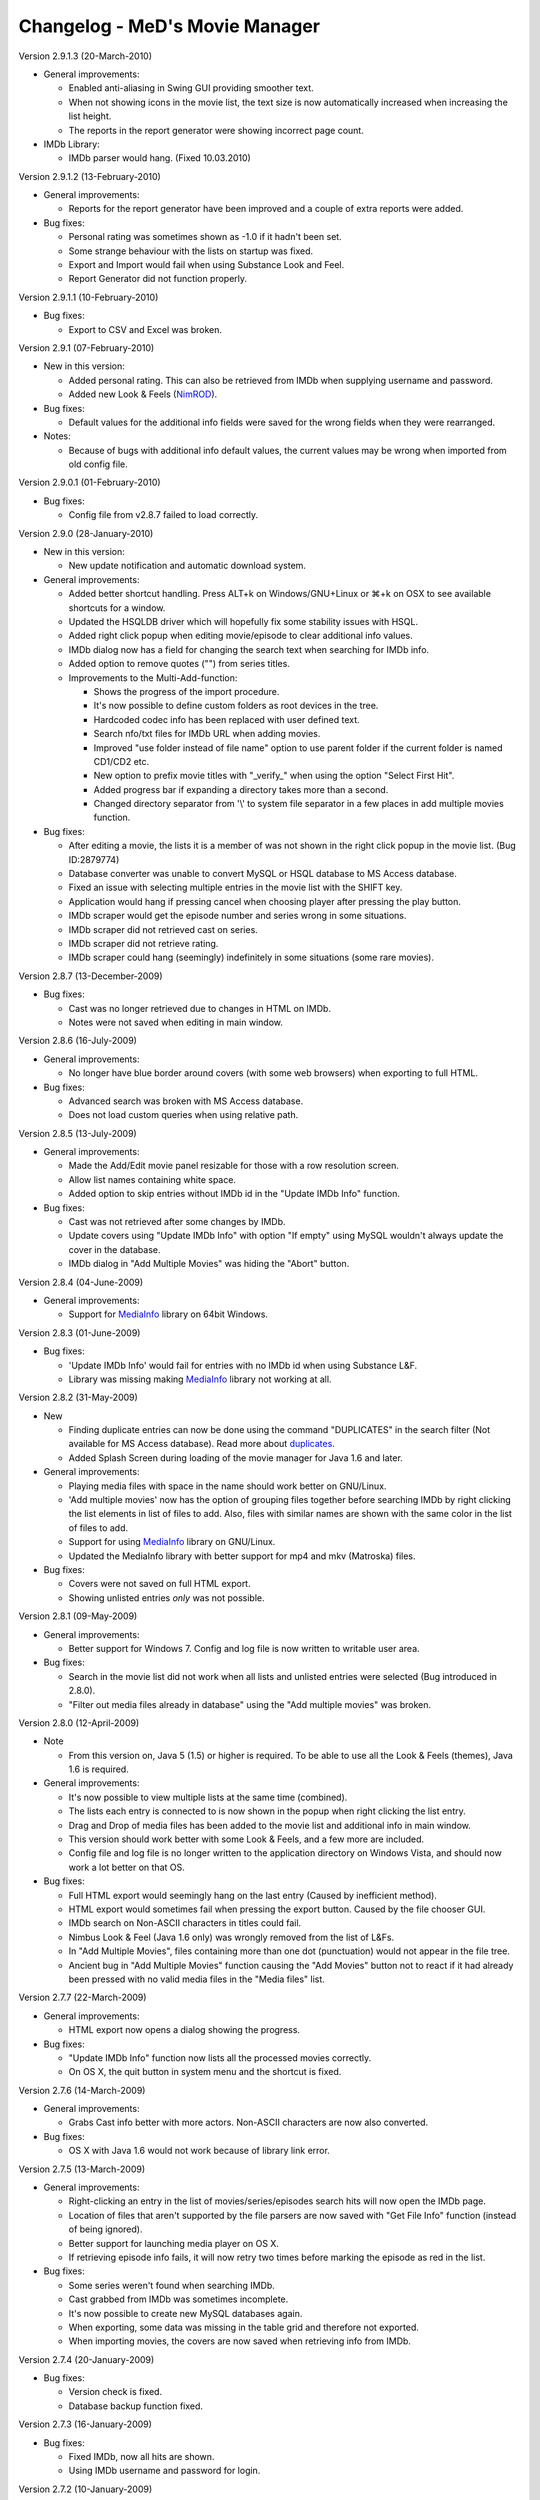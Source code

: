 .. This document is written in reStructuredText format

========================================
   Changelog - MeD's Movie Manager
========================================


Version 2.9.1.3 (20-March-2010)

- General improvements:

  - Enabled anti-aliasing in Swing GUI providing smoother text.
  - When not showing icons in the movie list, the text size is now automatically increased when increasing the list height.
  - The reports in the report generator were showing incorrect page count.
  
- IMDb Library:
  
  - IMDb parser would hang. (Fixed 10.03.2010)


Version 2.9.1.2 (13-February-2010)

- General improvements:

  - Reports for the report generator have been improved and a couple of extra reports were added. 

- Bug fixes:

  - Personal rating was sometimes shown as -1.0 if it hadn't been set.
  - Some strange behaviour with the lists on startup was fixed.
  - Export and Import would fail when using Substance Look and Feel.
  - Report Generator did not function properly.
  

Version 2.9.1.1 (10-February-2010)

- Bug fixes:

  - Export to CSV and Excel was broken.


Version 2.9.1 (07-February-2010)

- New in this version:

  - Added personal rating. This can also be retrieved from IMDb when supplying username and password.
  - Added new Look & Feels (NimROD_).

- Bug fixes:

  - Default values for the additional info fields were saved for the wrong fields when they were rearranged.

- Notes:

  - Because of bugs with additional info default values, the current values may be wrong when imported from old config file.


Version 2.9.0.1 (01-February-2010)

- Bug fixes:
  
  - Config file from v2.8.7 failed to load correctly.


Version 2.9.0 (28-January-2010)

- New in this version:

  - New update notification and automatic download system.

- General improvements:

  - Added better shortcut handling. Press ALT+k on Windows/GNU+Linux or ⌘+k on OSX to see available shortcuts for a window.
  - Updated the HSQLDB driver which will hopefully fix some stability issues with HSQL. 
  - Added right click popup when editing movie/episode to clear additional info values.
  - IMDb dialog now has a field for changing the search text when searching for IMDb info.
  - Added option to remove quotes ("") from series titles.

  - Improvements to the Multi-Add-function:

    - Shows the progress of the import procedure.
    - It's now possible to define custom folders as root devices in the tree.
    - Hardcoded codec info has been replaced with user defined text.
    - Search nfo/txt files for IMDb URL when adding movies.
    - Improved "use folder instead of file name" option to use parent folder if the current folder is named CD1/CD2 etc.
    - New option to prefix movie titles with "_verify_" when using the option "Select First Hit".
    - Added progress bar if expanding a directory takes more than a second.
    - Changed directory separator from '\\' to system file separator in a few places in add multiple movies function.

- Bug fixes:

  - After editing a movie, the lists it is a member of was not shown in the right click popup in the movie list. (Bug ID:2879774)
  - Database converter was unable to convert MySQL or HSQL database to MS Access database.
  - Fixed an issue with selecting multiple entries in the movie list with the SHIFT key.
  - Application would hang if pressing cancel when choosing player after pressing the play button.
  - IMDb scraper would get the episode number and series wrong in some situations.
  - IMDb scraper did not retrieved cast on series.
  - IMDb scraper did not retrieve rating.
  - IMDb scraper could hang (seemingly) indefinitely in some situations (some rare movies).
  

Version 2.8.7 (13-December-2009)

- Bug fixes:

  - Cast was no longer retrieved due to changes in HTML on IMDb.
  - Notes were not saved when editing in main window.
  

Version 2.8.6 (16-July-2009)

- General improvements:

  - No longer have blue border around covers (with some web browsers) when exporting to full HTML.

- Bug fixes:

  - Advanced search was broken with MS Access database.
  - Does not load custom queries when using relative path.


Version 2.8.5 (13-July-2009)

- General improvements:

  - Made the Add/Edit movie panel resizable for those with a row resolution screen.
  - Allow list names containing white space.
  - Added option to skip entries without IMDb id in the "Update IMDb Info" function.

- Bug fixes:

  - Cast was not retrieved after some changes by IMDb.
  - Update covers using "Update IMDb Info" with option "If empty" using MySQL wouldn't always update the cover in the database.
  - IMDb dialog in "Add Multiple Movies" was hiding the "Abort" button.


Version 2.8.4 (04-June-2009)

- General improvements:

  - Support for MediaInfo_ library on 64bit Windows.
  

Version 2.8.3 (01-June-2009)

- Bug fixes:

  - 'Update IMDb Info' would fail for entries with no IMDb id when using Substance L&F.
  - Library was missing making MediaInfo_ library not working at all.


Version 2.8.2 (31-May-2009)

- New 

  - Finding duplicate entries can now be done using the command "DUPLICATES" in the search filter (Not available for MS Access database). Read more about duplicates_.
  - Added Splash Screen during loading of the movie manager for Java 1.6 and later.

- General improvements:

  - Playing media files with space in the name should work better on GNU/Linux. 
  - 'Add multiple movies' now has the option of grouping files together before searching IMDb by right clicking the list elements in list of files to add. Also, files with similar names are shown with the same color in the list of files to add.
  - Support for using MediaInfo_ library on GNU/Linux.
  - Updated the MediaInfo library with better support for mp4 and mkv (Matroska) files.

- Bug fixes:

  - Covers were not saved on full HTML export.
  - Showing unlisted entries *only* was not possible.


Version 2.8.1 (09-May-2009)

- General improvements:

  - Better support for Windows 7. Config and log file is now written to writable user area.

- Bug fixes:

  - Search in the movie list did not work when all lists and unlisted entries were selected (Bug introduced in 2.8.0).
  - "Filter out media files already in database" using the "Add multiple movies" was broken.


Version 2.8.0 (12-April-2009)

- Note

  - From this version on, Java 5 (1.5) or higher is required. To be able to use all the Look & Feels (themes), Java 1.6 is required.

- General improvements:

  - It's now possible to view multiple lists at the same time (combined).
  - The lists each entry is connected to is now shown in the popup when right clicking the list entry.
  - Drag and Drop of media files has been added to the movie list and additional info in main window.
  - This version should work better with some Look & Feels, and a few more are included.
  - Config file and log file is no longer written to the application directory on Windows Vista, and should now work a lot better on that OS.

- Bug fixes:

  - Full HTML export would seemingly hang on the last entry (Caused by inefficient method).
  - HTML export would sometimes fail when pressing the export button. Caused by the file chooser GUI.
  - IMDb search on Non-ASCII characters in titles could fail.
  - Nimbus Look & Feel (Java 1.6 only) was wrongly removed from the list of L&Fs.
  - In "Add Multiple Movies", files containing more than one dot (punctuation) would not appear in the file tree.
  - Ancient bug in "Add Multiple Movies" function causing the "Add Movies" button not to react if it had already been pressed with no valid media files in the "Media files" list.
  	

Version 2.7.7 (22-March-2009)

- General improvements:

  - HTML export now opens a dialog showing the progress.
    
- Bug fixes:

  - "Update IMDb Info" function now lists all the processed movies correctly.
  - On OS X, the quit button in system menu and the shortcut is fixed.
  

Version 2.7.6 (14-March-2009)

- General improvements:

  - Grabs Cast info better with more actors. Non-ASCII characters are now also converted.
    
- Bug fixes:

  - OS X with Java 1.6 would not work because of library link error.


Version 2.7.5 (13-March-2009)

- General improvements:

  - Right-clicking an entry in the list of movies/series/episodes search hits will now open the IMDb page. 
  - Location of files that aren't supported by the file parsers are now saved with "Get File Info" function (instead of being ignored).
  - Better support for launching media player on OS X.
  - If retrieving episode info fails, it will now retry two times before marking the episode as red in the list.
   
- Bug fixes:

  - Some series weren't found when searching IMDb.
  - Cast grabbed from IMDb was sometimes incomplete.
  - It's now possible to create new MySQL databases again.
  - When exporting, some data was missing in the table grid and therefore not exported. 
  - When importing movies, the covers are now saved when retrieving info from IMDb.
   
   
Version 2.7.4 (20-January-2009)

- Bug fixes:

  - Version check is fixed.
  - Database backup function fixed.


Version 2.7.3 (16-January-2009)

- Bug fixes:

  - Fixed IMDb, now all hits are shown.
  - Using IMDb username and password for login.


Version 2.7.2 (10-January-2009)

- General improvements:

  - Added a new theme 'A Touch of Green' for the HTML panel.

- Bug fixes:
   
  - 'Update IMDb Info' function could remove the additional info on some movies.
  - It was not possible to retrieve DVD Info twice in one session.
  - Add multiple movies function now saves the Cover from IMDb.
  - Multiple bugs have been fixed in the import function:
    
    * Marking each column with correct data field should now work 100%.
    * Can now when importing retrieve IMDb info.
    * Abort and Cancel when importing IMDb info was switched.
  - Import function now has the option to add movies that weren't found at IMDb in a list 'Importer-skipped'. 
  - Fixed som stuff when adding episode entries from IMDb.
  - Saving movie titles from IMDb of specific language set in settings now works.

Version 2.7.1 (20-December-2008)
 
- Bug fixes:

  - Old episodes will now look like they used to without "SnullEnull" in the movie list.
  - Hopefully fixed some issues causing crashes.


Version 2.7 (18-December-2008)

- General improvements:

  - TV.COM support has been replaced by IMDb. There should be no big changes except that grabbing the info will take a bit longer as more URLs must be downloaded and parsed.
  - The Season and episode will be shown in the movie list for each episode.

- Bug fixes:

  - IMDb changed the HTML code again.


Version 2.7 beta 1 (16-July-2008)

- New:

  - "Add multiple movies" function has been rewritten and contains some new features.
  - File tree to specify which directories to search. Only local disks may be searched.
  - Possibility of excluding/including files depending on file extensions and file name, using regular strings and regular expression.
  - Option to exclude files that are already in the database.
  - A list of media files to be added has also been added, which makes it easier to control which files will be added. 
  - Export to HTML will now export the currently used HTML template instead of the old HTML.
  - Export to CSV and excel file format.

- General improvements:
   
  - Windows will no longer appear outside of the screen if the main windows is placed near or outside the screen.
  - Added option in preferences to enable the play button in the toolbar.
  - Cover image in the HTML view is now linking to the IMDb web site for the movie. 
  - Adjustments have been made so that the movie list should load faster with big movie lists.
  - Movie list has now a color matching the current L&F. Also improved consistency when selecting multiple entries with ctrl-key pressed.

- Bug fixes:

  - When editing an episode the key linking the episode to the series was lost.
  - The second of two movies with the same title produced in the same year wouldn't appear in the search hits.
  - Move 'The', 'A' and 'An' to end of title did not work.
  - HTML templates wouldn't load if the HTML code contained dollar signs ($). 
  - Runtime read from ifo (DVD) files were slightly off mark. Fix by gaelead.
  - Title was not added when importing movies from text file.
  - Seen/Unseen wasn't updated in HTML view unless the entry was reloaded.
  - Error alert will no longer appear when trying to save an edited movie with no cover image.
  - Error window would appear when trying to play a movie with spaces in  the file path on Windows.
  - Plot was missing from some movies.
  - Error could occur when generating reports with the Report Generator if the cover was missing.
  - Incorrect directory was used when exporting database to HTML.


Version 2.6.1 (19-February-2008)

- Bug fixes:

  - Fixed some bugs in cover and queries paths settings in Folders menu.

- Note:
 
  - This is most importantly a repack of 2.6 as some important files were missing.


Version 2.6 (18-February-2008)

- New:
   
  - HTML view of movie info using templates.

- Bug fixes:

  - "Playing media files on Linux doesn't work" (Bug ID:1879542)
  - "The jasper report tool may hang during compilation" (Bug ID:1760174)
  - "Unable to add certain films" - IMDb parser slightly modified to correct this error.
  - "Moviemanager Doesn't Shut-Down" - This would only appear on Win 98. Hopefully fixed.
  - Fixed an issue with cover path relative to database/program install directory.


Version 2.5.5 (26-December-2007)

- New:
 
  - Database backup function for HSQL and MS Access database.
  - New version update notifier.
  - IMDb authentication.

- General improvements:
 
  - Search filter remembers old search queries.
  - The movie list and movie info window is now divided by a splitpane.

- Bug fixes:
 
  - IMDb info is now saved when using the import funtion.


Version 2.5.4.2 (05-December-2007)

- Bug fixes:
 
  - IMDb parser gave strange results
  - Connecting to the same MySQL database from both Windows and Linux didn't always work.


Version 2.5.4.1 (12-July-2007)

- General improvements:
 
  - IMDb parser slightly modified to show more hits

- Bug fixes:
 
  - The MS Access database is now Access 2002 format instead of Access 2000. (Bug ID: 1738785) This fixes a nasty database error which could make it troublesome to add/remove 'additional info' fields.
  - When using MS Access database: The user defined 'additional info' fields would be hidden if there were more than 3 (Text field in database was too small). 
  - Covers were not saved when adding movies with the 'Add Multiple Movies' function.


Version 2.5.4 (10-July-2007)

- New:
 
  - CSV import

- General improvements:
 
  - It's now possible to select multiple seasons when adding episodes from tv.com (Thanks to Mel)

- Bug fixes:
 
  - Searching on IMDb should work now (Didn't quite catch the changes on IMDb with the last fix ;-) )
  - Can now search the filter with Unicode characters in HSQL database (Bug ID:1730310)
  - When exporting to XML the user defined additional info values are now included (Bug ID:1727149)
  - Alias definitions (advanced search) and additional info values (add/edit movie info) are now saved again (Bug ID:1718944)
  - Covers weren't saved when using "Update IMDb Info" and storing covers relative to database (Bug ID:1718892)
  - Fixed bug: "'Set relative paths' not restored correctly" (Bug ID:1716094)
  - Fixed bug: "Problems with 'Store covers locally' (MySQL)" (Bug ID:1716100)
  - Fixed bug: "Deleting items in MySQL leaves addInfo fields" (Bug ID:1716110)
  - Fixed bug: "Covers not shown in List after load (MySQL only)" (Bug ID:1716107)
  - Plenty of other minor bugs and issues have been fixed


Version 2.5.3.5 (27-June-2007)

- Bug fixes:
 
  - IMDb changed their html.


Version 2.5.3.4 (26-June-2007)

- Bug fixes:
 
  - MeD's Movie Manager can now be closed on Windows Vista.


Version 2.5.3.3 (03-May-2007)

- Bug fixes:
 
  - Fixed a serious bug with the additional info fields.


Version 2.5.3.2 (03-May-2007)

- Bug fixes:
 
  - Binaries were missing some important files.


Version 2.5.3 (02-May-2007)

- Note:
   
  - This is a major bug fix release. Thanks a lot to Matthias for thorough testing and bug-seeking.

- General improvements:

  - Add Multiple Movies can now grab movie title from the directory instead of the filename (Thanks to Dan Vann and Nicholas). 
  - Edit window is now opened on double click on entries in the movie list (except from series).   

- Bug fixes:

  - New additional info fields would not be usable for older entries added before the new additional info field.
  - Notes from previous selected node could overwrite the value of the newly selected node.
  - Mpaa info was not shown after the movie info was grabbed from IMDb and saved.
  - Grabbing info from DVDs should now work better on Linux.
  - Location in additional info is now saved when grabbing media info from CDs.  
  - A lot of smaller fixes and improvements.


Version 2.5.2 (29-April-2007)

- General improvements:
 
  - No longer necessary to save changed notes manually.

- Bug fixes:
 
  - A bunch of smaller issues.


Version 2.5.1 (18-April-2007)

- Bug fixes:

  - The movie list was not sorted.
 

Version 2.5 (18-April-2007)

- General improvements:
  
  - Included a lot more Look & Feels. 

- Bug fixes:

  - Bug fixed where info in add/edit was zeroed out when changing seen/unseen or cover. (Thanks to kreegee).
  - Bug fixes for the Mac GUI. (Thanks to kreegee).
  - Fixed IMDb html parsing. Now retrieves 'directed by' and 'written by'


Version 2.5 beta 4 (07-March-2007)

- General improvements:
 
  - Importing excel spreadsheet should now actually work. 
  - IMDb Updater now allows skipping of entries that already contains an IMDb ID.
  - Non ASCII characters in 'directed by' and 'written by' are now converted again.

- Bug fixes:
 
  - Removed a few bugs from the "Add multiple movies by file" function.
  - Database converter should now work when saving to MS Access.


Version 2.5 beta 3 (24-February-2007)

- General improvements:
 
  - Added new field in the edit window showing the IMDb ID.
  - Excel import is improved.

- Bug fixes:
 
  - Fixed the IMDb parsing issue. 


Version 2.5 beta 2 (21-January-2007)

- General improvements:
 
  - Many small improvements and fixes on the new features added in beta 1.

- Bug fixes:
 
  - Now saves episodes correctly.


Version 2.5 beta 1 (09-January-2007)

- New:
   
  - XML export/import of the movie list.
  - Toolbar customizable by right clicking it.
  - Play functionality (Button available by right clicking the toolbar).
  - It's now possible to have a title of a specific language imported from IMDb.

- General improvements:
 
  - Better handling of special characters when searching the database using the filter.
  - The Update IMDb Info function now searches for info on entries that were previously ignored (missing IMDb id).

- Bug fixes:
 
  - Fixed the parsing routine which failed if there was only one hit on IMDb search.
  - "Show covers in movielist" and relative covers-path (ID: 1602228).
  - "No Matches Found" entry not removed after adding movie (ID: 1595094).
  - Database error - additional info fields - add/delete (ID: 1595092).


Version 2.41 (20-October-2006)

- Bug fixes:
 
  - Subtitles field could be displayed multiple times if some additional info fields were hidden (ID: 1581374).
  - Issue where covers wouldn't be saved when using 'covers relative to database' option.
  - Report function can now be closed without having the process keep running.


Version 2.40 (05-October-2006)

- New:
 
  - Threads with Progress Bar has been introduced to make the app more responsive during database loading and imdb/tv.com searching.
  - Now using HTTPClient to retrieve info from tv.com and IMDb. Should no longer "hang" if there are no hits.
  - New report function to create reports of the movie list.

- General improvements:
 
  - New logging system implemented (log4j) (ID: 1457323).
  - Title bar can now be changed to look and feel mode.
  - Option to choose wether a database should be loaded at startup (ID: 1488086).
  - The location and state of the main window is now saved when shutting down and restored at startup.
  - Retrieving DVD info should now work better (Correct .ifo should be chosen automatically).
  - Loading of database with many series will be faster using MySQL.
  - Covers can now be used as icons in the movie list.

- Bug fixes:
 
  - MySQL pre v4.1 doesn't support the BOOLEAN alias, so now TINYINT is used instead. (ID: 1565396)
  - Episodes were saved so that they appeared in the wrong order (introduced in beta 4.1 versions).
  - Fixed "Episode notes were not saved" (Bug ID:1560185).
  - '"Get DVD Info" fails on Linux' should be fixed. (ID: 1513896)
  - If an error occured when removing an additional info field, it could be impossible to add er edit movies. (ID: 1376750)
  - Application could hang when opening new windows (e.g. Preferences or Queries). (Hopefully fixed)


Version 2.4 Beta 4.1 (18-August-2006)

- New:
 
  - Movie Info update function (ID: 1488702)
  - Windows support for MediaInfo library which enabled parsing of more media files (ID: 1492010).

- Bug fixes:
 
  - Fixed: Searching on TV.COM reported too many seasons.
  - Fixed: Error occured when trying to modify an episode twice.


Version 2.4 Beta 3 (21-July-2006)

- General improvements:
 
  - SplitPane added between Plot/Cast/Miscellaneous and Additional Info/Notes.
  - It's now possible to use a look & feel checkbox instead of the regular seen/unseen images.
  - There is no longer a minimum size to the main window.

- Bug fixes:

  - Fixed: Searching on TV.COM gives zero hits. (ID: 1520387).


Version 2.4 Beta 2 (27-June-2006)

- New:
  
  - The Notes can be edited in the main window and saved with button in Database menu. The info must be saved beofore the list is changed (new searches, different list).
  - The current database can be closed. 

- Bug fixes:
 
  - Fixed: It now actually works with MS Access and HSQLDB. Beta 1 gave bunch of Database errors.
  - The compile/run scripts have been updated to include current directory in the classpath. Basically that means it's no longer dependant on a system CLASSPATH variable containing the '.'.


Version 2.4 Beta (24-June-2006)

- New:
  
  - Queries can be displayed in a tree. (Thanks to Keith)
  - Search function is greatly enhanced (see Advanced_search.txt) (ID: 1486839)
  - Applet version - The MovieManager can now be launched as an applet using Applet.html (ID: 1492012)

- General improvements:
  
  - The date field can contain any character.
  - The entire 'first aired' date is now retrieved from Tv.COM.
  - New option to move 'A ' and 'An' as well as 'The' to the beginning of title.
  - File paths can now be stored relative to the database location. (ID: 1488689)
  - It's now possible to 'lock' the current database so that it will be saved to the config file even though other databases are loaded after. (ID: 1488086)
 
- Bug fixes:
  
  - Fixed: The move-'The'-to-the-beginning option is now saved correctly. (ID: 1488084)
  - Fixed: Not able to get info on series with only one season (ID: 1507762)
  - Fixed: The option Load last used list is buggy. (ID: 1488085)
  - Fixed: The Queries function is faulty on MySQL databases. (ID: 1504144)
  - Fixed: RIFF parser could produce OutOfMemoryError (ID: 1511820)


Version 2.32 (22-April-2006)

- General improvements/Bug fixes:
  
  - Fixed Bug: TV.COM not functioning (BugID: 1472873)
  - Fixed Bug: Location is wrong (BugID: 1457214) The path (Location field) to the imported files didn't always match.
  - Fixed Bug: MPAA information not saved (v 2.31) (BugID: 1424372)
  - Fixed Bug: The Country and Language fields could suppress the other General info fields.
  - Tooltip text showing aka (Also Known As) titles is now displayed when importing movies from IMDb.
  - Number of record hits in the Queries is now displayed in the title of the panel. (Thanks to Keith)


Version 2.31 (31-January-2006)

- General improvements/Bug fixes:
  
  - Fixed Bug: An error occured when trying to sort by duration when using a user-defined list.
  - Fixed Bug: Error could occur when updating the database to be v2.3 compatible. 
  - Fixed Bug: When the additional info fields were customized with a different order than the default
  - an error occured when trying to add/edit movies).


Version 2.3 (29-January-2006)

- New:
  
  - Support for MySQL database.
  - Added new fields: 'Also Known As', 'Certification', 'MPAA', 'IMDB runtime', 'Awards'.
  - Extended filter options. Can now use 'AND' and 'OR' when searching.
  - Saving last values on the additional info fields where the info isn't imported from media files.
  - The DivX container is now identified as DivX and not AVI.
  - Will now find the correct duration on openDML AVI files.
- General improvements/Bug fixes:
  
  - Searching should now be faster as it's now done solely by the database.
  - Fixed Bug: Unable to download covers from IMDb.
  - Fixed Bug: The title of imported movie info would contain a space in the beginning.
  - Fixed Bug: The "order by" setting was not saved correctly.
  - Fixed Bug: Plot contains html code on some IMDb info.
  - Fixed Bug: '&' would appear as '&amp;' in titles imported from tv.com.
  - Fixed bug: The user defined additional info fields (extra info) wouldn't be properly removed using the remove function. (Bug introduced in v2.2)
  - Hopefully fixed Bug: Infinite loop could occur when obtaining the episodes from tv.com.


Version 2.22 (04-November-2005)

- General improvements/Bug fixes:
  
  - Queries function has been optimized and will no longer be slow if there are many hits.
  - Fixed a bug in the extreme movie manager import function, where the info of a movie could be imported to the next movie if the info of the next movie was empty.   
  - Delete function has been optimized, and will be a lot faster when deleting more than 10 entries in one go.


Version 2.21 (20-October-2005)

- New: 
  
  - Macintosh support (tested on Mac OS X 10.3.9

- General improvements/fixes:
  
  - Export function slightly updated - It's not possible to export parts of your collection.
  - Import function is updated to show the progress during import.
  - Extreme movie manager import is improved with language option, and a few bugfixes.
  - Opening browser on Unix/Linux platforms will not lock the application anymore.
  - Cover settings added to Preferences


Version 2.2 (26-September-2005)
 
- New: 

  - Episode functionality for series, with automatic download of episode info from tv.com
  - Import function (3 modes - Simple text, excel and extreme movie manager (v4.5)
  - List functionality

- General improvements/fixes:
  
  - Fixed important bug where additional info fields with equal names could be added.
  - Fixed bug where Covers folder couldn't be saved on HSQL database (Thanks to linebaugh).
  - Set multiple entries to seen/unseen


Version 2.11 (27-June-2005)

- General improvements/fixes:
  
  - AVI bug fixed where the entire file would be parsed if no DivX5/Xvid bitstream version existed. 
  - HSQLDB -> MS Acess conversion would leave out the extension on the access database file. Fixed. 
  - Return/Enter on movie title in the Movie Info window will activate the get IMDB info. If title is empty Get file info is activated. 
  - Double click on movie entry opens Movie Info in Edit mode. 
  - Add/Edit functions is optimized to go a little faster. 


Version 2.1 (08-June-2005)

- New: 
  
  - Main window is resizable 
  - DVD and OGM file info support. 

- General improvements/fixes:
  
  - AVI video bitrate is correct. 
  - Multiple files can now be selected when getting file info. 
  - It should be a lot safer to change Look and Feels. 
  - Additional info fields can now be hidden and rearranged. 

- Note:
  
  - Old databases needs to be updated and will not be compatible with older versions 


Version 2.02 (23-April-2005)

- General improvements/fixes: 
  
  - It's possible to select multiple entries from the movie list to make removing multiple movies easier. 
  - Export feature is slightly updated. You can order output by title, directed by, rating or date. 
  - It's possible to use relative paths for database, queries and covers. (If you need to move the movie manager around). 


Version 2.01 (20-April-2005)

- New: 
  
  - Export function is slightly changed. It's now possible to divide full export list alphabetically. 


Version 2.0 (14-April-2005)

- New: 
   
  - HSQL database support which runs on Unix/Linux as well as Windows. 
  - Support for custom look and feels. 
  - Extended DivX5/Xvid version detection. 
  - Proxy SOCKS support. 
  - New icons/images has replaced the old ones. 

- General improvements/fixes:
  
  - Main window is slightly bigger which gives the additional info and notes areas more space. 
  - Fixed yet another bug with the entries. 


Version 1.81 (27-February-2005)

- New: 
  
  - Proxy support (HTTP). 

- General improvements/fixes:
  
  - Fixed a few bugs with the multi-add function. 
  - Fixed a bug with the entries. Should now show correct number after deleting and adding movies. 


Version 1.80 (14-February-2005)

- New: 
  
  - Multi-add feature. 
  - Three more info fields has been added (Country, Language and Colour). 
  - Layout can now be changed (Three different looks). 

- General improvements/fixes:
  
  - Search window is no longer modal, which means you do not need to close the search window to be able to search for movies. 
  - Search options and other info is now stored in the config.ini file. 
  - Fixed a bug with the entries. 


Version 1.70 (17-January-2005)

- New: 
  
  - Advanced Search: 
   
    - Filter by: Movie Title, Director, Writer, Genre, Cast. 
    - Order by: Movie Title, Director, Date, Rating. 
    - Show only movies: that are Seen/Unseen, with date above/below, with rating above/below. 
   
  - Seen/Unseen can be changed directly in the main movielist, by rightclicking on a selected movie.
  - Number of entries currently in the list is now displayed in the main window.
  - HotKeys has been added to: Add Movie, Remove Movie, Edit Movie and Advanced Search, in Main window.
  - HotKeys has been added to: Save, Get File Info, Get IMDB Info and Cancel, when adding/editing a movie.


- General improvements/fixes:

  - The program now retrives correct codec from .avi files, and an approximate value of the video bitrate. 
  - When searching for movies only the most popular results are shown. More hits can be accessed by pushing "More Titles". 
  - Shortcut to imdb movie site by clicking the image is fixed. 
  - Title field is focused by default when adding and editing movies. 


Version 1.67 beta (10-January-2005)

 - IMDB changed some of the html structure leaving the movie manager unable to download info on most movies 


Version 1.66 beta (10-February-2004)

 - Added remove confirmation dialog to prevent catastrophes for those of you still using this prototype... 


Version 1.65 beta (07-February-2004)

 - IMDB links structure have changed again (thanks Kica, for noticing me) 


Version 1.64 beta (03-September-2003)

 - IMDB links structure have changed - www.imdb.com/Title?0000000 can now also be www.imdb.com/title/tt000000 


Version 1.63 beta (21-July-2003)

 - Help URLs changed. All pages are now @ SourceForge.net 
 - This program has been discontinued and it will be redesigned, now that I known how to design UIs... It was written has a prototype only. 
 - Feel free to leave your suggestions for the new Movie Manager to come at the Forum. 
 - The new version will still be GPL, but maybe it will be written in C#... Furthermore the databases will be compatible, I expect... 


Version 1.62 beta (29-June-2003)

 - Bug fix: imdb ID was being lost after editing an existing movie 


Version 1.6 beta (17-June-2003)

 - Source code is now available under the GPL license 
 - Install and source files from this version up are now hosted @ SourceForge.net 


Version 1.5 beta (25-May-2003)

 - Added IMDB rating to Full HTML Export 


Version 1.4 beta (28-March-2003)

 - The Queries list is now sorted by name 
 - The default queries aren't extracted to the Queries folder anymore, they now stay inside the .jar 
 - If you have installed a previous version, then remove the following files from the Queries folder of each database: 
 - ( just remove all the contents of the Queries directory if you haven't added any new custom query... ) 
 - Count CD Cases.qry 
 - Count CDs.qry 
 - Count Movies.qry 
 - Sum Durations.qry 
 - Sum GB.qry 
 - Movies With SubTitles.qry 
 - Unseen Movies.qry 
 - Unseen Movies With SubTitles.qry 


Version 1.3 beta (25-March-2003)

 - Added 42 new RIFF audio tags support 
 - Added 33 new RIFF audio tags support 
 - "Sum MB" query is now "Sum GB" 


Version 1.2 beta (24-March-2003)

 - Fixed exit bug after database creation failed 
 - Fixed path resolution bug on database creation 
 - Some other minor and user-invisible code changes 


Version 1.1 beta (22-March-2003)

 - Added log file 
 - Version 1.0 beta (18-March-2003) - Non Install ZIP File or MSI Install File 
 - You have now an install file for directory and shortcuts creation 
 - The non install zip version will still be available for those of you who don't like install programs ;-) 
 - Added alert dialog if database creation fails 
 - Added browse option to dialog 'Database'->'Folders' 
 - Some other minor changes... 


Version 0.9 beta (16-March-2003) 

 - 0x2000 RIFF tag is now "AC3 Dolby Digital" and not "DVM" 
 - Fixed start connection to database bug on some systems 
 - Fixed close connection to database bug 


Version 0.8 beta (14-March-2003)

Version 0.7 beta (13-March-2003)


.. _MediaInfo: http://mediainfo.sourceforge.net
.. _duplicates: http://xmm.sourceforge.net/index.php?menu=help#duplicates
.. _NimROD: http://personales.ya.com/nimrod/index-en.html
